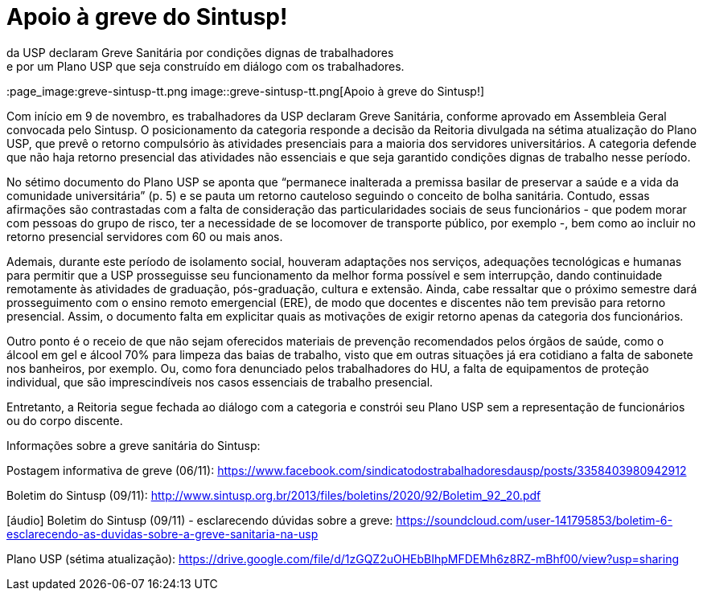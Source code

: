 = Apoio à greve do Sintusp!
:page-excerpt: Com início em 9 de novembro, es trabalhadores 
da USP declaram Greve Sanitária por condições dignas de trabalhadores 
e por um Plano USP que seja construído em diálogo com os trabalhadores.
:page_image:greve-sintusp-tt.png
image::greve-sintusp-tt.png[Apoio à greve do Sintusp!]

Com início em 9 de novembro, es trabalhadores da USP declaram Greve Sanitária, conforme aprovado em Assembleia Geral convocada pelo Sintusp. O posicionamento da categoria responde a decisão da Reitoria divulgada na sétima atualização do Plano USP, que prevê o retorno compulsório às atividades presenciais para a maioria dos servidores universitários. A categoria defende que não haja retorno presencial das atividades não essenciais e que seja garantido condições dignas de trabalho nesse período.

No sétimo documento do Plano USP se aponta que “permanece inalterada a premissa basilar de preservar a saúde e a vida da comunidade universitária” (p. 5) e se pauta um retorno cauteloso seguindo o conceito de bolha sanitária. Contudo, essas afirmações são contrastadas com a falta de consideração das particularidades sociais de seus funcionários - que podem morar com pessoas do grupo de risco, ter a necessidade de se locomover de transporte público, por exemplo -, bem como ao incluir no retorno presencial servidores com 60 ou mais anos.

Ademais, durante este período de isolamento social, houveram adaptações nos serviços, adequações tecnológicas e humanas para permitir que a USP prosseguisse seu funcionamento da melhor forma possível e sem interrupção, dando continuidade remotamente às atividades de graduação, pós-graduação, cultura e extensão. Ainda, cabe ressaltar que o próximo semestre dará prosseguimento com o ensino remoto emergencial (ERE), de modo que docentes e discentes não tem previsão para retorno presencial. Assim, o documento falta em explicitar quais as motivações de exigir retorno apenas da categoria dos funcionários.

Outro ponto é o receio de que não sejam oferecidos materiais de prevenção recomendados pelos órgãos de saúde, como o álcool em gel e álcool 70% para limpeza das baias de trabalho, visto que em outras situações já era cotidiano a falta de sabonete nos banheiros, por exemplo. Ou, como fora denunciado pelos trabalhadores do HU, a falta de equipamentos de proteção individual, que são imprescindíveis nos casos essenciais de trabalho presencial.

Entretanto, a Reitoria segue fechada ao diálogo com a categoria e constrói seu Plano USP sem a representação de funcionários ou do corpo discente.

Informações sobre a greve sanitária do Sintusp:

Postagem informativa de greve (06/11): https://www.facebook.com/sindicatodostrabalhadoresdausp/posts/3358403980942912

Boletim do Sintusp (09/11): http://www.sintusp.org.br/2013/files/boletins/2020/92/Boletim_92_20.pdf

[áudio] Boletim do Sintusp (09/11) - esclarecendo dúvidas sobre a greve: https://soundcloud.com/user-141795853/boletim-6-esclarecendo-as-duvidas-sobre-a-greve-sanitaria-na-usp

Plano USP (sétima atualização): https://drive.google.com/file/d/1zGQZ2uOHEbBIhpMFDEMh6z8RZ-mBhf00/view?usp=sharing
